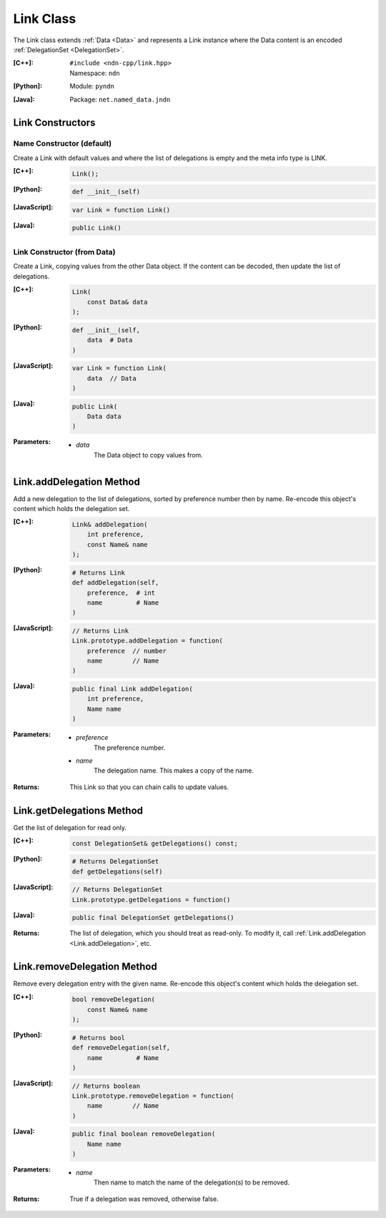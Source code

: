 .. _Link:

Link Class
==========

The Link class extends :ref:`Data <Data>` and represents a Link instance where
the Data content is an encoded :ref:`DelegationSet <DelegationSet>`.

:[C++]:
    | ``#include <ndn-cpp/link.hpp>``
    | Namespace: ``ndn``

:[Python]:
    Module: ``pyndn``

:[Java]:
    Package: ``net.named_data.jndn``

Link Constructors
-----------------

Name Constructor (default)
^^^^^^^^^^^^^^^^^^^^^^^^^^

Create a Link with default values and where the list of delegations is empty and
the meta info type is LINK.

:[C++]:

    .. code-block:: c++

        Link();

:[Python]:

    .. code-block:: python

        def __init__(self)

:[JavaScript]:

    .. code-block:: javascript

        var Link = function Link()

:[Java]:

    .. code-block:: java

        public Link()

Link Constructor (from Data)
^^^^^^^^^^^^^^^^^^^^^^^^^^^^

Create a Link, copying values from the other Data object. If the content can be
decoded, then update the list of delegations.

:[C++]:

    .. code-block:: c++

        Link(
            const Data& data
        );

:[Python]:

    .. code-block:: python

        def __init__(self,
            data  # Data
        )

:[JavaScript]:

    .. code-block:: javascript

        var Link = function Link(
            data  // Data
        )

:[Java]:

    .. code-block:: java

        public Link(
            Data data
        )

:Parameters:

    - `data`
        The Data object to copy values from.

.. _Link.addDelegation:

Link.addDelegation Method
-------------------------

Add a new delegation to the list of delegations, sorted by preference number
then by name. Re-encode this object's content which holds the delegation set.

:[C++]:

    .. code-block:: c++

        Link& addDelegation(
            int preference,
            const Name& name
        );

:[Python]:

    .. code-block:: python

        # Returns Link
        def addDelegation(self,
            preference,  # int
            name         # Name
        )

:[JavaScript]:

    .. code-block:: javascript

        // Returns Link
        Link.prototype.addDelegation = function(
            preference  // number
            name        // Name
        )

:[Java]:

    .. code-block:: java

        public final Link addDelegation(
            int preference,
            Name name
        )

:Parameters:

    - `preference`
        The preference number.

    - `name`
        The delegation name. This makes a copy of the name.

:Returns:

    This Link so that you can chain calls to update values.

Link.getDelegations Method
--------------------------

Get the list of delegation for read only.

:[C++]:

    .. code-block:: c++

        const DelegationSet& getDelegations() const;

:[Python]:

    .. code-block:: python

        # Returns DelegationSet
        def getDelegations(self)

:[JavaScript]:

    .. code-block:: javascript

        // Returns DelegationSet
        Link.prototype.getDelegations = function()

:[Java]:

    .. code-block:: java

        public final DelegationSet getDelegations()

:Returns:

    The list of delegation, which you should treat as read-only. To
    modify it, call :ref:`Link.addDelegation <Link.addDelegation>`, etc.

Link.removeDelegation Method
----------------------------

Remove every delegation entry with the given name. Re-encode this object's
content which holds the delegation set.

:[C++]:

    .. code-block:: c++

        bool removeDelegation(
            const Name& name
        );

:[Python]:

    .. code-block:: python

        # Returns bool
        def removeDelegation(self,
            name         # Name
        )

:[JavaScript]:

    .. code-block:: javascript

        // Returns boolean
        Link.prototype.removeDelegation = function(
            name        // Name
        )

:[Java]:

    .. code-block:: java

        public final boolean removeDelegation(
            Name name
        )

:Parameters:

    - `name`
        Then name to match the name of the delegation(s) to be removed.

:Returns:

    True if a delegation was removed, otherwise false.
